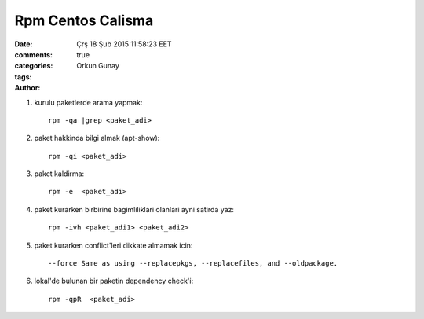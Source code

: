 =================
Rpm Centos Calisma
=================

:date: Çrş 18 Şub 2015 11:58:23 EET
:comments: true
:categories: 
:tags: 
:Author: Orkun Gunay


#. kurulu paketlerde arama yapmak::

    rpm -qa |grep <paket_adi>

#. paket hakkinda bilgi almak (apt-show)::

    rpm -qi <paket_adi>

#. paket kaldirma::

    rpm -e  <paket_adi>

#. paket kurarken birbirine bagimliliklari olanlari ayni satirda yaz::

    rpm -ivh <paket_adi1> <paket_adi2>

#. paket kurarken conflict'leri dikkate almamak icin::

    --force Same as using --replacepkgs, --replacefiles, and --oldpackage.

#. lokal'de bulunan bir paketin dependency check'i::

    rpm -qpR  <paket_adi>
